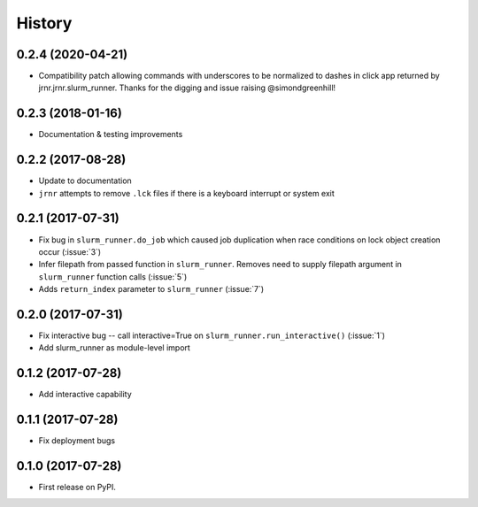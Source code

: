 =======
History
=======

0.2.4 (2020-04-21)
------------------

* Compatibility patch allowing commands with underscores to be normalized to dashes in click app returned by jrnr.jrnr.slurm_runner. Thanks for the digging and issue raising @simondgreenhill!

0.2.3 (2018-01-16)
------------------

* Documentation & testing improvements

0.2.2 (2017-08-28)
-----------------------

* Update to documentation

* ``jrnr`` attempts to remove ``.lck`` files if there is a keyboard interrupt or system exit

0.2.1 (2017-07-31)
-----------------------

* Fix bug in ``slurm_runner.do_job`` which caused job duplication when race conditions on lock object creation occur (:issue:`3`)
* Infer filepath from passed function in ``slurm_runner``. Removes need to supply filepath argument in ``slurm_runner`` function calls (:issue:`5`)
* Adds ``return_index`` parameter to ``slurm_runner`` (:issue:`7`)

0.2.0 (2017-07-31)
------------------

* Fix interactive bug -- call interactive=True on ``slurm_runner.run_interactive()`` (:issue:`1`)
* Add slurm_runner as module-level import


0.1.2 (2017-07-28)
------------------

* Add interactive capability


0.1.1 (2017-07-28)
------------------

* Fix deployment bugs


0.1.0 (2017-07-28)
------------------

* First release on PyPI.
